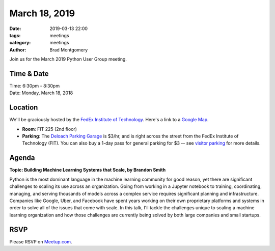 March 18, 2019
##############

:date: 2019-03-13 22:00
:tags: meetings
:category: meetings
:author: Brad Montgomery


Join us for the March 2019 Python User Group meeting.

Time & Date
-----------

| Time: 6:30pm - 8:30pm
| Date: Monday, March 18, 2018


Location
--------

We'll be graciously hosted by the
`FedEx Institute of Technology <http://fedex.memphis.edu/>`_.
Here's a link to a `Google Map <https://goo.gl/RsjTJb>`_.

- **Room**: FIT 225 (2nd floor)
- **Parking**: The `Deloach Parking Garage <https://www.google.com/maps/d/viewer?mid=z7eJgDchpI68.kevkGtJ3KYwo>`_ is $3/hr, and is right across the street from the FedEx Institute of Technology (FIT). You can also buy a 1-day pass for general parking for $3 -- see `visitor parking <http://www.memphis.edu/parking/permit/visitor.php>`_ for more details.


Agenda
------

**Topic: Building Machine Learning Systems that Scale, by Brandon Smith**

Python is the most dominant language in the machine learning community for good
reason, yet there are significant challenges to scaling its use across an
organization. Going from working in a Jupyter notebook to training, coordinating,
managing, and serving thousands of models across a complex service requires
significant planning and infrastructure. Companies like Google, Uber, and
Facebook have spent years working on their own proprietary platforms and systems
in order to solve all of the issues that come with scale. In this talk, I'll
tackle the challenges unique to scaling a machine learning organization and how
those challenges are currently being solved by both large companies and small
startups.


RSVP
----

Please RSVP on `Meetup.com <https://www.meetup.com/memphis-technology-user-groups/events/qkgkqdyzfbxb>`_.

